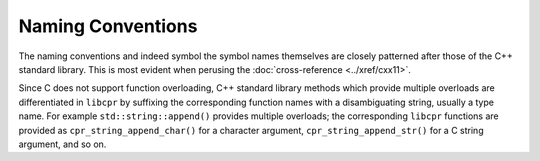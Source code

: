 .. index:: conventions; naming

Naming Conventions
==================

The naming conventions and indeed symbol the symbol names themselves are
closely patterned after those of the C++ standard library. This is most
evident when perusing the :doc:`cross-reference <../xref/cxx11>`.

Since C does not support function overloading, C++ standard library methods
which provide multiple overloads are differentiated in ``libcpr`` by
suffixing the corresponding function names with a disambiguating string,
usually a type name. For example ``std::string::append()`` provides multiple
overloads; the corresponding ``libcpr`` functions are provided as
``cpr_string_append_char()`` for a character argument,
``cpr_string_append_str()`` for a C string argument, and so on.

